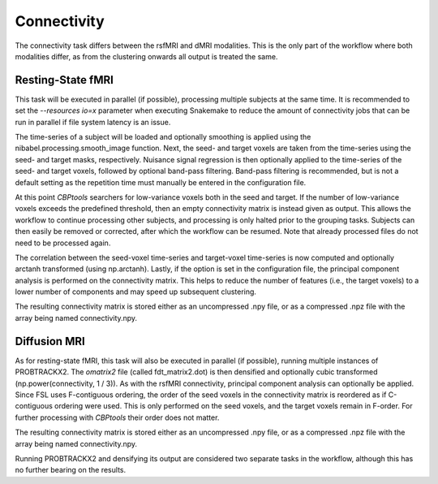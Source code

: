 .. _TaskConnectivity:

============
Connectivity
============
The connectivity task differs between the rsfMRI and dMRI modalities. This is the only part of the workflow where both
modalities differ, as from the clustering onwards all output is treated the same.

Resting-State fMRI
==================
This task will be executed in parallel (if possible), processing multiple subjects at the same time. It is recommended
to set the `--resources io=x` parameter when executing Snakemake to reduce the amount of connectivity jobs that can be
run in parallel if file system latency is an issue.

The time-series of a subject will be loaded and optionally smoothing is applied using the
nibabel.processing.smooth_image function. Next, the seed- and target voxels are taken from the time-series using the
seed- and target masks, respectively. Nuisance signal regression is then optionally applied to the time-series of the
seed- and target voxels, followed by optional band-pass filtering. Band-pass filtering is recommended, but is not a
default setting as the repetition time must manually be entered in the configuration file.

At this point *CBPtools* searchers for low-variance voxels both in the seed and target. If the number of low-variance
voxels exceeds the predefined threshold, then an empty connectivity matrix is instead given as output. This allows the
workflow to continue processing other subjects, and processing is only halted prior to the grouping tasks. Subjects can
then easily be removed or corrected, after which the workflow can be resumed. Note that already processed files do not
need to be processed again.

The correlation between the seed-voxel time-series and target-voxel time-series is now computed and optionally
arctanh transformed (using np.arctanh). Lastly, if the option is set in the configuration file, the principal
component analysis is performed on the connectivity matrix. This helps to reduce the number of features (i.e., the
target voxels) to a lower number of components and may speed up subsequent clustering.

The resulting connectivity matrix is stored either as an uncompressed .npy file, or as a compressed .npz file with the
array being named connectivity.npy.


Diffusion MRI
=============
As for resting-state fMRI, this task will also be executed in parallel (if possible), running multiple instances of
PROBTRACKX2. The `omatrix2` file (called fdt_matrix2.dot) is then densified and optionally cubic transformed
(np.power(connectivity, 1 / 3)). As with the rsfMRI connectivity, principal component analysis can optionally be
applied. Since FSL uses F-contiguous ordering, the order of the seed voxels in the connectivity matrix is reordered as
if C-contiguous ordering were used. This is only performed on the seed voxels, and the target voxels remain in F-order.
For further processing with *CBPtools* their order does not matter.

The resulting connectivity matrix is stored either as an uncompressed .npy file, or as a compressed .npz file with the
array being named connectivity.npy.

Running PROBTRACKX2 and densifying its output are considered two separate tasks in the workflow, although this has no
further bearing on the results.
